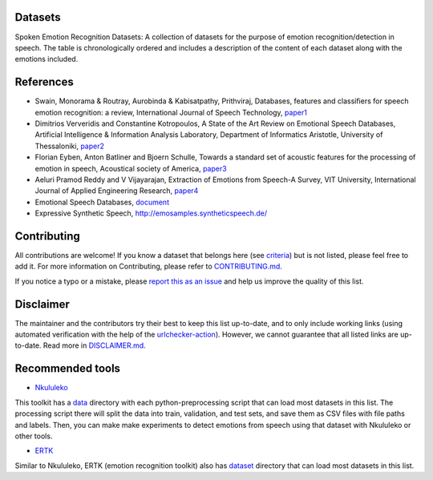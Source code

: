 .. ser-datasets documentation master file, created by
   sphinx-quickstart on Thu Apr 21 01:17:30 2022.
   You can adapt this file completely to your liking, but it should at least
   contain the root `toctree` directive.

Datasets
========

Spoken Emotion Recognition Datasets: A collection of datasets for the purpose of emotion recognition/detection in speech.
The table is chronologically ordered and includes a description of the content of each dataset along with the emotions included.


.. csv-filter:: SER-Datasets
   :file: ser-datasets.csv
   :header-rows: 1
   :class: datatable


References
==========

- Swain, Monorama & Routray, Aurobinda & Kabisatpathy, Prithviraj, Databases, features and classifiers for speech emotion recognition: a review, International Journal of Speech Technology, `paper1 <https://www.researchgate.net/publication/322602563_Databases_features_and_classifiers_for_speech_emotion_recognition_a_review#pf19>`_
- Dimitrios Ververidis and Constantine Kotropoulos, A State of the Art Review on Emotional Speech Databases, Artificial Intelligence & Information Analysis Laboratory, Department of Informatics Aristotle, University of Thessaloniki, `paper2 <http://poseidon.csd.auth.gr/papers/PUBLISHED/CONFERENCE/pdf/Ververidis2003b.pdf>`_
- Florian Eyben, Anton Batliner and Bjoern Schulle, Towards a standard set of acoustic features for the processing of emotion in speech, Acoustical society of America, `paper3 <https://asa.scitation.org/doi/pdf/10.1121/1.4739483>`_
- Aeluri Pramod Reddy and V Vijayarajan, Extraction of Emotions from Speech-A Survey, VIT University, International Journal of Applied Engineering Research, `paper4 <https://www.ripublication.com/ijaer17/ijaerv12n16_46.pdf>`_
- Emotional Speech Databases, `document <https://link.springer.com/content/pdf/bbm%3A978-90-481-3129-7%2F1.pdf>`_
- Expressive Synthetic Speech, http://emosamples.syntheticspeech.de/


Contributing
============

All contributions are welcome!
If you know a dataset that belongs here (see `criteria <https://github.com/SuperKogito/SER-datasets/blob/master/CONTRIBUTING.md#criteria>`_) but is not listed, please feel free to add it.
For more information on Contributing, please refer to `CONTRIBUTING.md <https://github.com/SuperKogito/SER-datasets/blob/master/CONTRIBUTING.md>`_.

If you notice a typo or a mistake, please `report this as an issue <https://github.com/SuperKogito/SER-datasets/issues/new>`_ and help us improve the quality of this list.

Disclaimer
===========

The maintainer and the contributors try their best to keep this list up-to-date, and to only include working links (using automated verification with the help of the `urlchecker-action <https://github.com/marketplace/actions/urlchecker-action>`_).
However, we cannot guarantee that all listed links are up-to-date. Read more in `DISCLAIMER.md <https://github.com/SuperKogito/SER-datasets/blob/master/DISCLAIMER.md>`_.


Recommended tools
=================

- `Nkululeko <https://github.com/felixbur/nkululeko>`_  
This toolkit has a `data <https://github.com/felixbur/nkululeko/tree/main/data>`_ directory with each python-preprocessing script that can load most datasets in this list. 
The processing script there will split the data into train, validation, and test sets, and save them as CSV files with file paths and labels. 
Then, you can make make experiments to detect emotions from speech using that dataset with Nkululeko or other tools.

- `ERTK <https://github.com/Strong-AI-Lab/emotion>`_  
Similar to Nkululeko, ERTK (emotion recognition toolkit) also has `dataset <https://github.com/Strong-AI-Lab/emotion/tree/master/datasets>`_ directory that can load most datasets in this list.
